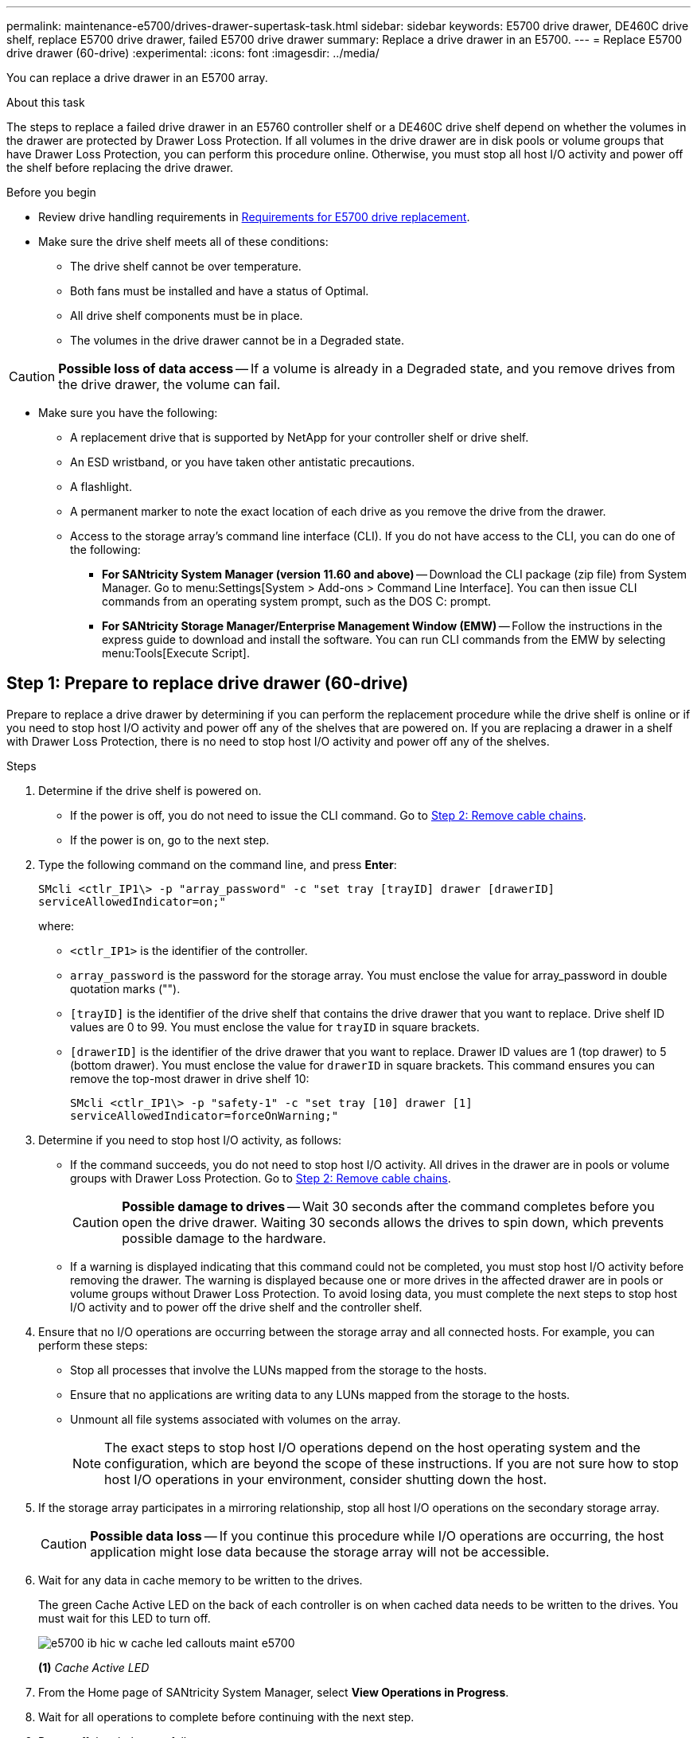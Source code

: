 ---
permalink: maintenance-e5700/drives-drawer-supertask-task.html
sidebar: sidebar
keywords: E5700 drive drawer, DE460C drive shelf, replace E5700 drive drawer, failed E5700 drive drawer
summary: Replace a drive drawer in an E5700.
---
= Replace E5700 drive drawer (60-drive)
:experimental:
:icons: font
:imagesdir: ../media/

[.lead]
You can replace a drive drawer in an E5700 array.

.About this task

The steps to replace a failed drive drawer in an E5760 controller shelf or a DE460C drive shelf depend on whether the volumes in the drawer are protected by Drawer Loss Protection. If all volumes in the drive drawer are in disk pools or volume groups that have Drawer Loss Protection, you can perform this procedure online. Otherwise, you must stop all host I/O activity and power off the shelf before replacing the drive drawer.

.Before you begin

* Review drive handling requirements in link:drives-overview-supertask-concept.html[Requirements for E5700 drive replacement].
* Make sure the drive shelf meets all of these conditions:
 ** The drive shelf cannot be over temperature.
 ** Both fans must be installed and have a status of Optimal.
 ** All drive shelf components must be in place.
 ** The volumes in the drive drawer cannot be in a Degraded state.

CAUTION: *Possible loss of data access* -- If a volume is already in a Degraded state, and you remove drives from the drive drawer, the volume can fail.

* Make sure you have the following:
** A replacement drive that is supported by NetApp for your controller shelf or drive shelf.
** An ESD wristband, or you have taken other antistatic precautions.
** A flashlight.
** A permanent marker to note the exact location of each drive as you remove the drive from the drawer.
** Access to the storage array's command line interface (CLI). If you do not have access to the CLI, you can do one of the following:
*** *For SANtricity System Manager (version 11.60 and above)* -- Download the CLI package (zip file) from System Manager. Go to menu:Settings[System > Add-ons > Command Line Interface]. You can then issue CLI commands from an operating system prompt, such as the DOS C: prompt.
*** *For SANtricity Storage Manager/Enterprise Management Window (EMW)* -- Follow the instructions in the express guide to download and install the software. You can run CLI commands from the EMW by selecting menu:Tools[Execute Script].


== Step 1: Prepare to replace drive drawer (60-drive)

Prepare to replace a drive drawer by determining if you can perform the replacement procedure while the drive shelf is online or if you need to stop host I/O activity and power off any of the shelves that are powered on. If you are replacing a drawer in a shelf with Drawer Loss Protection, there is no need to stop host I/O activity and power off any of the shelves.

.Steps

. Determine if the drive shelf is powered on.
 ** If the power is off, you do not need to issue the CLI command. Go to <<Step 2: Remove cable chains>>.
 ** If the power is on, go to the next step.
. Type the following command on the command line, and press *Enter*:
+
----
SMcli <ctlr_IP1\> -p "array_password" -c "set tray [trayID] drawer [drawerID]
serviceAllowedIndicator=on;"
----
+
where:
+
 ** `<ctlr_IP1>` is the identifier of the controller.
 ** `array_password` is the password for the storage array. You must enclose the value for array_password in double quotation marks ("").
 ** `[trayID]` is the identifier of the drive shelf that contains the drive drawer that you want to replace. Drive shelf ID values are 0 to 99. You must enclose the value for `trayID` in square brackets.
 ** `[drawerID]` is the identifier of the drive drawer that you want to replace. Drawer ID values are 1 (top drawer) to 5 (bottom drawer). You must enclose the value for `drawerID` in square brackets.
This command ensures you can remove the top-most drawer in drive shelf 10:
+
----
SMcli <ctlr_IP1\> -p "safety-1" -c "set tray [10] drawer [1]
serviceAllowedIndicator=forceOnWarning;"
----
+
. Determine if you need to stop host I/O activity, as follows:
 ** If the command succeeds, you do not need to stop host I/O activity. All drives in the drawer are in pools or volume groups with Drawer Loss Protection. Go to <<Step 2: Remove cable chains>>.
+
CAUTION: *Possible damage to drives* -- Wait 30 seconds after the command completes before you open the drive drawer. Waiting 30 seconds allows the drives to spin down, which prevents possible damage to the hardware.

 ** If a warning is displayed indicating that this command could not be completed, you must stop host I/O activity before removing the drawer. The warning is displayed because one or more drives in the affected drawer are in pools or volume groups without Drawer Loss Protection. To avoid losing data, you must complete the next steps to stop host I/O activity and to power off the drive shelf and the controller shelf.
. Ensure that no I/O operations are occurring between the storage array and all connected hosts. For example, you can perform these steps:
 ** Stop all processes that involve the LUNs mapped from the storage to the hosts.
 ** Ensure that no applications are writing data to any LUNs mapped from the storage to the hosts.
 ** Unmount all file systems associated with volumes on the array.
+
NOTE: The exact steps to stop host I/O operations depend on the host operating system and the configuration, which are beyond the scope of these instructions. If you are not sure how to stop host I/O operations in your environment, consider shutting down the host.

. If the storage array participates in a mirroring relationship, stop all host I/O operations on the secondary storage array.
+
CAUTION: *Possible data loss* -- If you continue this procedure while I/O operations are occurring, the host application might lose data because the storage array will not be accessible.

. Wait for any data in cache memory to be written to the drives.
+
The green Cache Active LED on the back of each controller is on when cached data needs to be written to the drives. You must wait for this LED to turn off.
+
image::../media/e5700_ib_hic_w_cache_led_callouts_maint-e5700.gif[]
+
*(1)* _Cache Active LED_

. From the Home page of SANtricity System Manager, select *View Operations in Progress*.
. Wait for all operations to complete before continuing with the next step.
. Power off the shelves as follows:
+
* _If you are replacing a drawer in a shelf *with* Drawer Loss Protection_:
+
There is NO need to power off any of the shelves.
+
You can perform the replace procedure while the drive drawer is online, because the `Set Drawer Service Action Allowed Indicator` CLI command completed successfully.
+
* _If you are replacing a drawer in a *controller* shelf *without* Drawer Loss Protection_:

 .. Turn off both power switches on the controller shelf.
 .. Wait for all LEDs on the controller shelf to go dark.

+
* _If you are replacing a drawer in an *expansion* drive shelf *without* Drawer Loss Protection_:

 .. Turn off both power switches on the controller shelf.
 .. Wait for all LEDs on the controller shelf to go dark.
 .. Turn off both power switches on the drive shelf.
 .. Wait two minutes for drive activity to stop.

== Step 2: Remove cable chains

Remove both cable chains so you can remove and replace a failed drive drawer. The left and right cable chains allow the drawers to slide in and out.

.About this task

Each drive drawer has left and right cable chains. The metal ends on the cable chains slide into corresponding vertical and horizontal guide rails inside the enclosure, as follows:

* The left and right vertical guide rails connect the cable chain to the enclosure's midplane.
* The left and right horizontal guide rails connect the cable chain to the individual drawer.

CAUTION: *Possible hardware damage* -- If the drive tray is powered on, the cable chain is energized until both ends are unplugged. To avoid shorting out the equipment, do not allow the unplugged cable chain connector to touch the metal chassis if the other end of the cable chain is still plugged in.

.Steps

. Make sure host I/O activity has stopped and the drive shelf or controller shelf is powered off, or issue the `Set Drawer Attention Indicator` CLI command.
. From the rear of the drive shelf, remove the right fan canister:
 .. Press the orange tab to release the fan canister handle.
+
The figure shows the handle for the fan canister extended and released from the orange tab on the left.
+
image::../media/28_dwg_e2860_de460c_fan_canister_handle_with_callout_maint-e5700.gif[]
+
*(1)* _Fan canister handle_

 .. Using the handle, pull the fan canister out of the drive tray, and set it aside.
 .. If the tray is powered on, ensure that the left fan goes to its maximum speed.
+
CAUTION: *Possible equipment damage due to overheating* -- If the tray is powered on, do not remove both fans at the same time. Otherwise, the equipment might overheat.

. Determine which cable chain to disconnect:
 ** If the power is on, the amber Attention LED on the front of the drawer indicates the cable chain you need to disconnect.
 ** If the power is off, you must manually determine which of the five cable chains to disconnect.
The figure shows the right side of the drive shelf with the fan canister removed. With the fan canister removed, you can see the five cable chains and the vertical and horizontal connectors for each drawer.
+
The top cable chain is attached to drive drawer 1. The bottom cable chain is attached to drive drawer 5. The callouts for drive drawer 1 are provided.
+
image::../media/trafford_cable_rail_1_maint-e5700.gif[]
+
*(1)* _Vertical connector (connected to midplane)_
+
*(2)* _Cable chain_
+
*(3)* _Horizontal connector (connected to drawer)_

. For easy access, use your finger to move the cable chain on the right side to the left.
. Disconnect any of the right cable chains from their corresponding vertical guide rail.
 .. Using a flashlight, locate the orange ring on the end of the cable chain that is connected to the vertical guide rail in the enclosure.
+
image::../media/trafford_cable_rail_3_maint-e5700.gif[]
+
*(1)* _Orange ring on vertical guide rail_
+
*(2)* _Cable chain, partially removed_

 .. To unlatch the cable chain, insert your finger into the orange ring and press towards the middle of the system.
 .. To unplug the cable chain, carefully pull your finger toward you approximately 1 inch (2.5 cm). Leave the cable chain connector within the vertical guide rail. (If the drive tray is powered on, do not allow the cable chain connector to touch the metal chassis.)
. Disconnect the other end of the cable chain:
 .. Using a flashlight, locate the orange ring on the end of the cable chain that is attached to the horizontal guide rail in the enclosure.
+
The figure shows the horizontal connector on the right and the cable chain disconnected and partially pulled out on the left side.
+
image::../media/trafford_cable_rail_2_maint-e5700.gif[]
+
*(1)* _Orange ring on horizontal guide rail_
+
*(2)* _Cable chain, partially removed_


 .. To unlatch the cable chain, gently insert your finger into the orange ring and push down.
+
The figure shows the orange ring on the horizontal guide rail (see item 1 in the figure above), as it is pushed down so that the rest of the cable chain can be pulled out of the enclosure.

 .. Pull your finger toward you to unplug the cable chain.
. Carefully pull the entire cable chain out of the drive shelf.
. Replace the right fan canister:
 .. Slide the fan canister all the way into the shelf.
 .. Move the fan canister handle until it latches with the orange tab.
 .. If the drive shelf is receiving power, confirm that the amber Attention LED on the back of the fan is not illuminated and that air is coming out the back of the fan.
+
The LED could remain on for as long as a minute after you reinstall the fan while both fans settle into the correct speed.
+
If the power is off, the fans do not run and the LED is not on.
. From the back of the drive shelf, remove the left fan canister.
. If the drive shelf is receiving power, ensure that the right fan goes to its maximum speed.
+
CAUTION: *Possible equipment damage due to overheating* -- If the shelf is powered on, do not remove both fans at the same time. Otherwise, the equipment might overheat.

. Disconnect the left cable chain from its vertical guide rail:
 .. Using a flashlight, locate the orange ring on the end of the cable chain attached to the vertical guide rail.
 .. To unlatch the cable chain, insert your finger into the orange ring.
 .. To unplug the cable chain, pull toward you approximately 1 inch (2.5 cm). Leave the cable chain connector within the vertical guide rail.
+
CAUTION: *Possible hardware damage* -- If the drive tray is powered on, the cable chain is energized until both ends are unplugged. To avoid shorting out the equipment, do not allow the unplugged cable chain connector to touch the metal chassis if the other end of the cable chain is still plugged in.

. Disconnect the left cable chain from the horizontal guide rail, and pull the entire cable chain out of the drive shelf.
+
If you are performing this procedure with the power on, all LEDs turn off when you disconnect the last cable chain connector, including the amber Attention LED.

. Replace the left fan canister. If the drive shelf is receiving power, confirm that the amber LED on the back of the fan is not illuminated and that air is coming out the back of the fan.
+
The LED could remain on for as long as a minute after you reinstall the fan while both fans settle into the correct speed.

== Step 3: Remove failed drive drawer (60-drive)

Remove a failed drive drawer to replace it with a new one.




CAUTION: *Possible loss of data access* -- Magnetic fields can destroy all data on the drive and cause irreparable damage to the drive circuitry. To avoid loss of data access and damage to the drives, always keep drives away from magnetic devices.

.Steps

. Make sure that:

* The right and left cable chains are removed from the drive drawer.
* The right and left fan canisters are replaced.

. Remove the bezel from the front of the drive shelf.
. Unlatch the drive drawer by pulling out on both levers.
. Using the extended levers, carefully pull the drive drawer out until it stops. Do not completely remove the drive drawer from the drive shelf.
. If volumes have already been created and assigned, use a permanent marker to note the exact location of each drive. For example, using the following drawing as a reference, write the appropriate slot number on the top of each drive.
+
image::../media/dwg_trafford_drawer_with_hdds_callouts_maint-e5700.gif[]
+
CAUTION: *Possible loss of data access* -- Make sure to record the exact location of each drive before removing it.

. Remove the drives from the drive drawer:
 .. Gently pull back the orange release latch that is visible on the center front of each drive.
 .. Raise the drive handle to vertical.
 .. Use the handle to lift the drive from the drive drawer.
+
image::../media/92_dwg_de6600_install_or_remove_drive_maint-e5700.gif[]

 .. Place the drive on a flat, static-free surface and away from magnetic devices.
. Remove the drive drawer:
 .. Locate the plastic release lever on each side of the drive drawer.
+
image::../media/92_pht_de6600_drive_drawer_release_lever_maint-e5700.gif[]
+
*(1)* _Drive drawer release lever_

 .. Disengage both release levers by pulling the latches toward you.
 .. While holding both release levers, pull the drive drawer toward you.
 .. Remove the drive drawer from the drive shelf.

== Step 4: Install new drive drawer (60-drive)

Install a new drive drawer to replace the failed one.

.Steps

. Determine a location to install each drive.
. From the front of the drive shelf, shine a flashlight into the empty drawer slot, and locate the lock-out tumbler for that slot.
+
The lock-out tumbler assembly is a safety feature that prevents you from being able to open more than one drive drawer at one time.
+
image::../media/92_pht_de6600_lock_out_tumbler_detail_maint-e5700.gif[]
+
*(1)* _Lock-out tumbler_
+
*(2)* _Drawer guide_

. Position the replacement drive drawer in front of the empty slot and slightly to the right of center.
+
Positioning the drawer slightly to the right of center helps to ensure that the lock-out tumbler and the drawer guide are correctly engaged.

. Slide the drive drawer into the slot, and ensure that the drawer guide slides under the lock-out tumbler.
+
CAUTION: *Risk of equipment damage* -- Damage occurs if the drawer guide does not slide under the lock-out tumbler.

. Carefully push the drive drawer all the way in until the latch fully engages.
+
Experiencing a higher level of resistance is normal when pushing the drawer closed for the first time.
+
CAUTION: *Risk of equipment damage* -- Stop pushing the drive drawer if you feel binding. Use the release levers at the front of the drawer to slide the drawer back out. Then, reinsert the drawer into the slot, ensure the tumbler is above the rail, and the rails are aligned correctly.

== Step 5: Attach cable chains

Attach the cable chains so you can safely re-install the drives in the drive drawer.

When attaching a cable chain, reverse the order you used when disconnecting the cable chain. You must insert the chain's horizontal connector into the horizontal guide rail in the enclosure before inserting the chain's vertical connector into the vertical guide rail in the enclosure.

.Steps

. Make sure that:

* You completed the step to install the new drive drawer.
* You have two replacement cable chains, marked as LEFT and RIGHT (on the horizontal connector next to the drive drawer).

. From the back of the drive shelf, remove the fan canister on the right side, and set it aside.
. If the shelf is powered on, ensure that the left fan goes to its maximum speed.
+
CAUTION: *Possible equipment damage due to overheating* -- If the shelf is powered on, do not remove both fans at the same time. Otherwise, the equipment might overheat.

. Attach the right cable chain:
 .. Locate the horizontal and vertical connectors on the right cable chain and the corresponding horizontal guide rail and vertical guide rail inside the enclosure.
 .. Align both cable chain connectors with their corresponding guide rails.
 .. Slide the cable chain's horizontal connector onto the horizontal guide rail, and push it in as far as it can go.
+
CAUTION: *Risk of equipment malfunction* -- Make sure to slide the connector into the guide rail. If the connector rests on the top of the guide rail, problems might occur when the system runs.
+
The figure shows the horizontal and vertical guide rails for the second drive drawer in the enclosure.
+
image::../media/2860_dwg_both_guide_rails_maint-e5700.gif[]
+
*(1)* _Horizontal guide rail_
+
*(2)* _Vertical guide rail_

 .. Slide the vertical connector on the right cable chain into the vertical guide rail.
 .. After you have reconnected both ends of the cable chain, carefully pull on the cable chain to verify that both connectors are latched.
+
CAUTION: *Risk of equipment malfunction* -- If the connectors are not latched, the cable chain might come loose during drawer operation.
. Reinstall the right fan canister. If the drive shelf is receiving power, confirm that the amber LED on the back of the fan is now off and that air is now coming out of the back.
+
The LED could remain on for as long as a minute after you reinstall the fan while the fan settles into the correct speed.

. From the back of the drive shelf, remove the fan canister on the left side of the shelf.
. If the shelf is powered on, ensure that the right fan goes to its maximum speed.
+
CAUTION: *Possible equipment damage due to overheating* -- If the shelf is powered on, do not remove both fans at the same time. Otherwise, the equipment might overheat.

. Reattach the left cable chain:
 .. Locate the horizontal and vertical connectors on the cable chain and their corresponding horizontal and vertical guide rails inside the enclosure.
 .. Align both cable chain connectors with their corresponding guide rails.
 .. Slide the cable chain's horizontal connector into the horizontal guide rail and push it in as far as it will go.
+
CAUTION: *Risk of equipment malfunction* -- Make sure to slide the connector within the guide rail. If the connector rests on the top of the guide rail, problems might occur when the system runs.

 .. Slide the vertical connector on the left cable chain into the vertical guide rail.
 .. After you reconnect both ends of the cable chain, carefully pull on the cable chain to verify that both connectors are latched.
+
CAUTION: *Risk of equipment malfunction* -- If the connectors are not latched, the cable chain might come loose during drawer operation.
. Reinstall the left fan canister. If the drive shelf is receiving power, confirm that the amber LED on the back of the fan is now off and that air is now coming out of the back.
+
The LED could remain on for as long as a minute after you reinstall the fan while both fans settle into the correct speed.

== Step 6: Complete drive drawer replacement (60-drive)

Complete the drive drawer replacement by reinserting the drives and replacing the front bezel in the correct order.

CAUTION: *Possible loss of data access* -- You must install each drive in its original location in the drive drawer.

.Steps

. Reinstall the drives in the drive drawer:
 .. Unlatch the drive drawer by pulling out on both levers at the front of the drawer.
 .. Using the extended levers, carefully pull the drive drawer out until it stops. Do not completely remove the drive drawer from the drive shelf.
 .. Determine which drive to install in each slot by using the notes you made when removing the drives.
+
image::../media/dwg_trafford_drawer_with_hdds_callouts_maint-e5700.gif[]

 .. Raise the handle on the drive to vertical.
 .. Align the two raised buttons on each side of the drive with the notches on the drawer.
+
The figure shows the right-side view of a drive, showing the location of the raised buttons.
+
image::../media/28_dwg_e2860_de460c_drive_cru_maint-e5700.gif[]
+
*(1)* _Raised button on the right side of the drive_

 .. Lower the drive straight down, making sure the drive is pressed all the way down into the bay, and then rotate the drive handle down until the drive snaps into place.
+
image::../media/92_dwg_de6600_install_or_remove_drive_maint-e5700.gif[]

 .. Repeat these steps to install all the drives.
. Slide the drawer back into the drive shelf by pushing it from the center and closing both levers.
+
CAUTION: *Risk of equipment malfunction* -- Make sure to completely close the drive drawer by pushing both levers. You must completely close the drive drawer to allow proper airflow and prevent overheating.

. Attach the bezel to the front of the drive shelf.
. If you have powered down one or more shelves, reapply power:
 ** *If you replaced a drive drawer in a _controller_ shelf without Drawer Loss Protection*:
  .. Turn on both power switches on the controller shelf.
  .. Wait 10 minutes for the power-on process to complete.
  .. Confirm that both fans come on and that the amber LED on the back of the fans is off.
 ** *If you replaced a drive drawer in an _expansion_ drive shelf without Drawer Loss Protection*:
  .. Turn on both power switches on the drive shelf.
  .. Confirm that both fans come on and that the amber LED on the back of the fans is off.
  .. Wait two minutes before applying power to the controller shelf.
  .. Turn on both power switches on the controller shelf.
  .. Wait 10 minutes for the power-on process to complete.
  .. Confirm that both fans come on and that the amber LED on the back of the fans is off.

.What's next?

Your drive drawer replacement is complete. You can resume normal operations.
